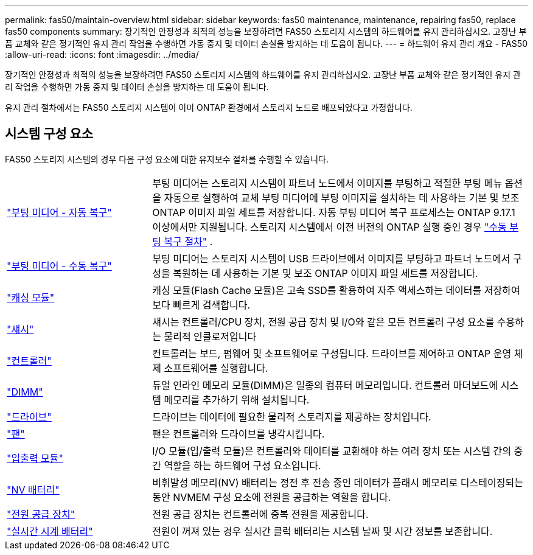 ---
permalink: fas50/maintain-overview.html 
sidebar: sidebar 
keywords: fas50 maintenance, maintenance, repairing fas50, replace fas50 components 
summary: 장기적인 안정성과 최적의 성능을 보장하려면 FAS50 스토리지 시스템의 하드웨어를 유지 관리하십시오. 고장난 부품 교체와 같은 정기적인 유지 관리 작업을 수행하면 가동 중지 및 데이터 손실을 방지하는 데 도움이 됩니다. 
---
= 하드웨어 유지 관리 개요 - FAS50
:allow-uri-read: 
:icons: font
:imagesdir: ../media/


[role="lead"]
장기적인 안정성과 최적의 성능을 보장하려면 FAS50 스토리지 시스템의 하드웨어를 유지 관리하십시오. 고장난 부품 교체와 같은 정기적인 유지 관리 작업을 수행하면 가동 중지 및 데이터 손실을 방지하는 데 도움이 됩니다.

유지 관리 절차에서는 FAS50 스토리지 시스템이 이미 ONTAP 환경에서 스토리지 노드로 배포되었다고 가정합니다.



== 시스템 구성 요소

FAS50 스토리지 시스템의 경우 다음 구성 요소에 대한 유지보수 절차를 수행할 수 있습니다.

[cols="25,65"]
|===


 a| 
link:bootmedia-replace-workflow-bmr.html["부팅 미디어 - 자동 복구"]
 a| 
부팅 미디어는 스토리지 시스템이 파트너 노드에서 이미지를 부팅하고 적절한 부팅 메뉴 옵션을 자동으로 실행하여 교체 부팅 미디어에 부팅 이미지를 설치하는 데 사용하는 기본 및 보조 ONTAP 이미지 파일 세트를 저장합니다. 자동 부팅 미디어 복구 프로세스는 ONTAP 9.17.1 이상에서만 지원됩니다. 스토리지 시스템에서 이전 버전의 ONTAP 실행 중인 경우 link:bootmedia-replace-workflow.html["수동 부팅 복구 절차"] .



 a| 
link:bootmedia-replace-workflow.html["부팅 미디어 - 수동 복구"]
 a| 
부팅 미디어는 스토리지 시스템이 USB 드라이브에서 이미지를 부팅하고 파트너 노드에서 구성을 복원하는 데 사용하는 기본 및 보조 ONTAP 이미지 파일 세트를 저장합니다.



 a| 
link:caching-module-hot-swap.html["캐싱 모듈"]
 a| 
캐싱 모듈(Flash Cache 모듈)은 고속 SSD를 활용하여 자주 액세스하는 데이터를 저장하여 보다 빠르게 검색합니다.



 a| 
link:chassis-replace-workflow.html["섀시"]
 a| 
섀시는 컨트롤러/CPU 장치, 전원 공급 장치 및 I/O와 같은 모든 컨트롤러 구성 요소를 수용하는 물리적 인클로저입니다



 a| 
link:controller-replace-workflow.html["컨트롤러"]
 a| 
컨트롤러는 보드, 펌웨어 및 소프트웨어로 구성됩니다. 드라이브를 제어하고 ONTAP 운영 체제 소프트웨어를 실행합니다.



 a| 
link:dimm-replace.html["DIMM"]
 a| 
듀얼 인라인 메모리 모듈(DIMM)은 일종의 컴퓨터 메모리입니다. 컨트롤러 마더보드에 시스템 메모리를 추가하기 위해 설치됩니다.



 a| 
link:drive-replace.html["드라이브"]
 a| 
드라이브는 데이터에 필요한 물리적 스토리지를 제공하는 장치입니다.



 a| 
link:fan-replace.html["팬"]
 a| 
팬은 컨트롤러와 드라이브를 냉각시킵니다.



 a| 
link:io-module-overview.html["입출력 모듈"]
 a| 
I/O 모듈(입/출력 모듈)은 컨트롤러와 데이터를 교환해야 하는 여러 장치 또는 시스템 간의 중간 역할을 하는 하드웨어 구성 요소입니다.



 a| 
link:nvdimm-battery-replace.html["NV 배터리"]
 a| 
비휘발성 메모리(NV) 배터리는 정전 후 전송 중인 데이터가 플래시 메모리로 디스테이징되는 동안 NVMEM 구성 요소에 전원을 공급하는 역할을 합니다.



 a| 
link:power-supply-replace.html["전원 공급 장치"]
 a| 
전원 공급 장치는 컨트롤러에 중복 전원을 제공합니다.



 a| 
link:rtc-battery-replace.html["실시간 시계 배터리"]
 a| 
전원이 꺼져 있는 경우 실시간 클럭 배터리는 시스템 날짜 및 시간 정보를 보존합니다.

|===